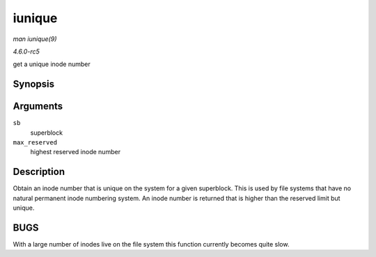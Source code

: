 .. -*- coding: utf-8; mode: rst -*-

.. _API-iunique:

=======
iunique
=======

*man iunique(9)*

*4.6.0-rc5*

get a unique inode number


Synopsis
========

.. c:function:: ino_t iunique( struct super_block * sb, ino_t max_reserved )

Arguments
=========

``sb``
    superblock

``max_reserved``
    highest reserved inode number


Description
===========

Obtain an inode number that is unique on the system for a given
superblock. This is used by file systems that have no natural permanent
inode numbering system. An inode number is returned that is higher than
the reserved limit but unique.


BUGS
====

With a large number of inodes live on the file system this function
currently becomes quite slow.


.. ------------------------------------------------------------------------------
.. This file was automatically converted from DocBook-XML with the dbxml
.. library (https://github.com/return42/sphkerneldoc). The origin XML comes
.. from the linux kernel, refer to:
..
.. * https://github.com/torvalds/linux/tree/master/Documentation/DocBook
.. ------------------------------------------------------------------------------
